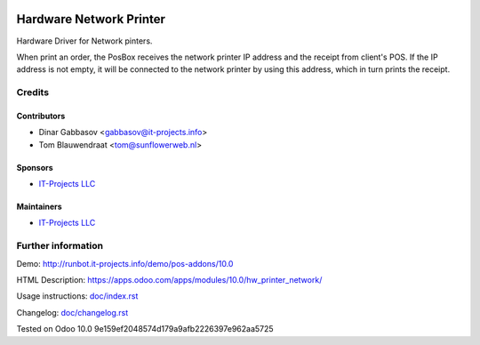 .. image:: https://img.shields.io/badge/license-MIT-blue.svg
   :target: https://opensource.org/licenses/MIT
   :alt: License: MIT

==========================
 Hardware Network Printer
==========================

Hardware Driver for Network pinters.

When print an order, the PosBox receives the network printer IP address and the receipt from client's POS.
If the IP address is not empty, it will be connected to the network printer by using this address, which in turn prints the receipt.

Credits
=======

Contributors
------------
* Dinar Gabbasov <gabbasov@it-projects.info>
* Tom Blauwendraat <tom@sunflowerweb.nl>

Sponsors
--------
* `IT-Projects LLC <https://it-projects.info>`__

Maintainers
-----------
* `IT-Projects LLC <https://it-projects.info>`__

Further information
===================

Demo: http://runbot.it-projects.info/demo/pos-addons/10.0

HTML Description: https://apps.odoo.com/apps/modules/10.0/hw_printer_network/

Usage instructions: `<doc/index.rst>`_

Changelog: `<doc/changelog.rst>`_

Tested on Odoo 10.0 9e159ef2048574d179a9afb2226397e962aa5725
